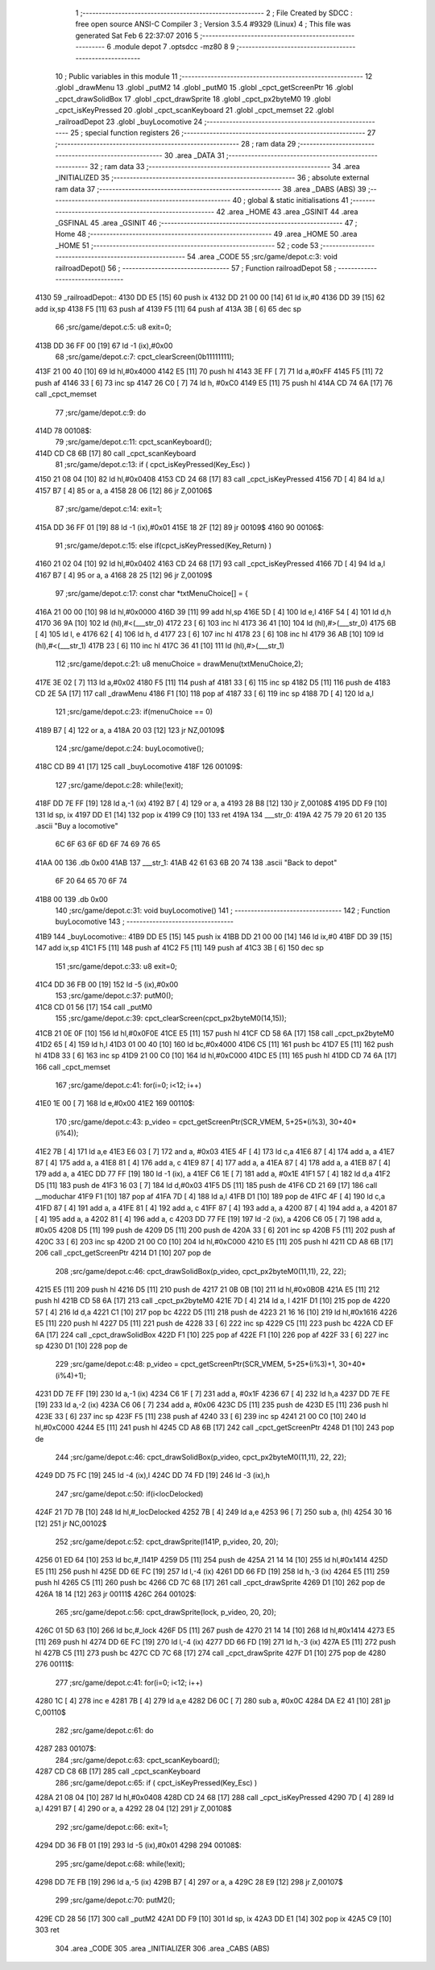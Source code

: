                               1 ;--------------------------------------------------------
                              2 ; File Created by SDCC : free open source ANSI-C Compiler
                              3 ; Version 3.5.4 #9329 (Linux)
                              4 ; This file was generated Sat Feb  6 22:37:07 2016
                              5 ;--------------------------------------------------------
                              6 	.module depot
                              7 	.optsdcc -mz80
                              8 	
                              9 ;--------------------------------------------------------
                             10 ; Public variables in this module
                             11 ;--------------------------------------------------------
                             12 	.globl _drawMenu
                             13 	.globl _putM2
                             14 	.globl _putM0
                             15 	.globl _cpct_getScreenPtr
                             16 	.globl _cpct_drawSolidBox
                             17 	.globl _cpct_drawSprite
                             18 	.globl _cpct_px2byteM0
                             19 	.globl _cpct_isKeyPressed
                             20 	.globl _cpct_scanKeyboard
                             21 	.globl _cpct_memset
                             22 	.globl _railroadDepot
                             23 	.globl _buyLocomotive
                             24 ;--------------------------------------------------------
                             25 ; special function registers
                             26 ;--------------------------------------------------------
                             27 ;--------------------------------------------------------
                             28 ; ram data
                             29 ;--------------------------------------------------------
                             30 	.area _DATA
                             31 ;--------------------------------------------------------
                             32 ; ram data
                             33 ;--------------------------------------------------------
                             34 	.area _INITIALIZED
                             35 ;--------------------------------------------------------
                             36 ; absolute external ram data
                             37 ;--------------------------------------------------------
                             38 	.area _DABS (ABS)
                             39 ;--------------------------------------------------------
                             40 ; global & static initialisations
                             41 ;--------------------------------------------------------
                             42 	.area _HOME
                             43 	.area _GSINIT
                             44 	.area _GSFINAL
                             45 	.area _GSINIT
                             46 ;--------------------------------------------------------
                             47 ; Home
                             48 ;--------------------------------------------------------
                             49 	.area _HOME
                             50 	.area _HOME
                             51 ;--------------------------------------------------------
                             52 ; code
                             53 ;--------------------------------------------------------
                             54 	.area _CODE
                             55 ;src/game/depot.c:3: void railroadDepot()
                             56 ;	---------------------------------
                             57 ; Function railroadDepot
                             58 ; ---------------------------------
   4130                      59 _railroadDepot::
   4130 DD E5         [15]   60 	push	ix
   4132 DD 21 00 00   [14]   61 	ld	ix,#0
   4136 DD 39         [15]   62 	add	ix,sp
   4138 F5            [11]   63 	push	af
   4139 F5            [11]   64 	push	af
   413A 3B            [ 6]   65 	dec	sp
                             66 ;src/game/depot.c:5: u8 exit=0;
   413B DD 36 FF 00   [19]   67 	ld	-1 (ix),#0x00
                             68 ;src/game/depot.c:7: cpct_clearScreen(0b11111111);
   413F 21 00 40      [10]   69 	ld	hl,#0x4000
   4142 E5            [11]   70 	push	hl
   4143 3E FF         [ 7]   71 	ld	a,#0xFF
   4145 F5            [11]   72 	push	af
   4146 33            [ 6]   73 	inc	sp
   4147 26 C0         [ 7]   74 	ld	h, #0xC0
   4149 E5            [11]   75 	push	hl
   414A CD 74 6A      [17]   76 	call	_cpct_memset
                             77 ;src/game/depot.c:9: do
   414D                      78 00108$:
                             79 ;src/game/depot.c:11: cpct_scanKeyboard(); 
   414D CD C8 6B      [17]   80 	call	_cpct_scanKeyboard
                             81 ;src/game/depot.c:13: if ( cpct_isKeyPressed(Key_Esc) )
   4150 21 08 04      [10]   82 	ld	hl,#0x0408
   4153 CD 24 68      [17]   83 	call	_cpct_isKeyPressed
   4156 7D            [ 4]   84 	ld	a,l
   4157 B7            [ 4]   85 	or	a, a
   4158 28 06         [12]   86 	jr	Z,00106$
                             87 ;src/game/depot.c:14: exit=1;
   415A DD 36 FF 01   [19]   88 	ld	-1 (ix),#0x01
   415E 18 2F         [12]   89 	jr	00109$
   4160                      90 00106$:
                             91 ;src/game/depot.c:15: else if(cpct_isKeyPressed(Key_Return) )
   4160 21 02 04      [10]   92 	ld	hl,#0x0402
   4163 CD 24 68      [17]   93 	call	_cpct_isKeyPressed
   4166 7D            [ 4]   94 	ld	a,l
   4167 B7            [ 4]   95 	or	a, a
   4168 28 25         [12]   96 	jr	Z,00109$
                             97 ;src/game/depot.c:17: const char *txtMenuChoice[] = { 
   416A 21 00 00      [10]   98 	ld	hl,#0x0000
   416D 39            [11]   99 	add	hl,sp
   416E 5D            [ 4]  100 	ld	e,l
   416F 54            [ 4]  101 	ld	d,h
   4170 36 9A         [10]  102 	ld	(hl),#<(___str_0)
   4172 23            [ 6]  103 	inc	hl
   4173 36 41         [10]  104 	ld	(hl),#>(___str_0)
   4175 6B            [ 4]  105 	ld	l, e
   4176 62            [ 4]  106 	ld	h, d
   4177 23            [ 6]  107 	inc	hl
   4178 23            [ 6]  108 	inc	hl
   4179 36 AB         [10]  109 	ld	(hl),#<(___str_1)
   417B 23            [ 6]  110 	inc	hl
   417C 36 41         [10]  111 	ld	(hl),#>(___str_1)
                            112 ;src/game/depot.c:21: u8 menuChoice = drawMenu(txtMenuChoice,2);
   417E 3E 02         [ 7]  113 	ld	a,#0x02
   4180 F5            [11]  114 	push	af
   4181 33            [ 6]  115 	inc	sp
   4182 D5            [11]  116 	push	de
   4183 CD 2E 5A      [17]  117 	call	_drawMenu
   4186 F1            [10]  118 	pop	af
   4187 33            [ 6]  119 	inc	sp
   4188 7D            [ 4]  120 	ld	a,l
                            121 ;src/game/depot.c:23: if(menuChoice == 0)
   4189 B7            [ 4]  122 	or	a, a
   418A 20 03         [12]  123 	jr	NZ,00109$
                            124 ;src/game/depot.c:24: buyLocomotive();
   418C CD B9 41      [17]  125 	call	_buyLocomotive
   418F                     126 00109$:
                            127 ;src/game/depot.c:28: while(!exit);
   418F DD 7E FF      [19]  128 	ld	a,-1 (ix)
   4192 B7            [ 4]  129 	or	a, a
   4193 28 B8         [12]  130 	jr	Z,00108$
   4195 DD F9         [10]  131 	ld	sp, ix
   4197 DD E1         [14]  132 	pop	ix
   4199 C9            [10]  133 	ret
   419A                     134 ___str_0:
   419A 42 75 79 20 61 20   135 	.ascii "Buy a locomotive"
        6C 6F 63 6F 6D 6F
        74 69 76 65
   41AA 00                  136 	.db 0x00
   41AB                     137 ___str_1:
   41AB 42 61 63 6B 20 74   138 	.ascii "Back to depot"
        6F 20 64 65 70 6F
        74
   41B8 00                  139 	.db 0x00
                            140 ;src/game/depot.c:31: void buyLocomotive()
                            141 ;	---------------------------------
                            142 ; Function buyLocomotive
                            143 ; ---------------------------------
   41B9                     144 _buyLocomotive::
   41B9 DD E5         [15]  145 	push	ix
   41BB DD 21 00 00   [14]  146 	ld	ix,#0
   41BF DD 39         [15]  147 	add	ix,sp
   41C1 F5            [11]  148 	push	af
   41C2 F5            [11]  149 	push	af
   41C3 3B            [ 6]  150 	dec	sp
                            151 ;src/game/depot.c:33: u8 exit=0;
   41C4 DD 36 FB 00   [19]  152 	ld	-5 (ix),#0x00
                            153 ;src/game/depot.c:37: putM0();
   41C8 CD 01 56      [17]  154 	call	_putM0
                            155 ;src/game/depot.c:39: cpct_clearScreen(cpct_px2byteM0(14,15));
   41CB 21 0E 0F      [10]  156 	ld	hl,#0x0F0E
   41CE E5            [11]  157 	push	hl
   41CF CD 58 6A      [17]  158 	call	_cpct_px2byteM0
   41D2 65            [ 4]  159 	ld	h,l
   41D3 01 00 40      [10]  160 	ld	bc,#0x4000
   41D6 C5            [11]  161 	push	bc
   41D7 E5            [11]  162 	push	hl
   41D8 33            [ 6]  163 	inc	sp
   41D9 21 00 C0      [10]  164 	ld	hl,#0xC000
   41DC E5            [11]  165 	push	hl
   41DD CD 74 6A      [17]  166 	call	_cpct_memset
                            167 ;src/game/depot.c:41: for(i=0; i<12; i++)
   41E0 1E 00         [ 7]  168 	ld	e,#0x00
   41E2                     169 00110$:
                            170 ;src/game/depot.c:43: p_video = cpct_getScreenPtr(SCR_VMEM, 5+25*(i%3), 30+40*(i%4));
   41E2 7B            [ 4]  171 	ld	a,e
   41E3 E6 03         [ 7]  172 	and	a, #0x03
   41E5 4F            [ 4]  173 	ld	c,a
   41E6 87            [ 4]  174 	add	a, a
   41E7 87            [ 4]  175 	add	a, a
   41E8 81            [ 4]  176 	add	a, c
   41E9 87            [ 4]  177 	add	a, a
   41EA 87            [ 4]  178 	add	a, a
   41EB 87            [ 4]  179 	add	a, a
   41EC DD 77 FF      [19]  180 	ld	-1 (ix), a
   41EF C6 1E         [ 7]  181 	add	a, #0x1E
   41F1 57            [ 4]  182 	ld	d,a
   41F2 D5            [11]  183 	push	de
   41F3 16 03         [ 7]  184 	ld	d,#0x03
   41F5 D5            [11]  185 	push	de
   41F6 CD 21 69      [17]  186 	call	__moduchar
   41F9 F1            [10]  187 	pop	af
   41FA 7D            [ 4]  188 	ld	a,l
   41FB D1            [10]  189 	pop	de
   41FC 4F            [ 4]  190 	ld	c,a
   41FD 87            [ 4]  191 	add	a, a
   41FE 81            [ 4]  192 	add	a, c
   41FF 87            [ 4]  193 	add	a, a
   4200 87            [ 4]  194 	add	a, a
   4201 87            [ 4]  195 	add	a, a
   4202 81            [ 4]  196 	add	a, c
   4203 DD 77 FE      [19]  197 	ld	-2 (ix), a
   4206 C6 05         [ 7]  198 	add	a, #0x05
   4208 D5            [11]  199 	push	de
   4209 D5            [11]  200 	push	de
   420A 33            [ 6]  201 	inc	sp
   420B F5            [11]  202 	push	af
   420C 33            [ 6]  203 	inc	sp
   420D 21 00 C0      [10]  204 	ld	hl,#0xC000
   4210 E5            [11]  205 	push	hl
   4211 CD A8 6B      [17]  206 	call	_cpct_getScreenPtr
   4214 D1            [10]  207 	pop	de
                            208 ;src/game/depot.c:46: cpct_drawSolidBox(p_video, cpct_px2byteM0(11,11), 22, 22);
   4215 E5            [11]  209 	push	hl
   4216 D5            [11]  210 	push	de
   4217 21 0B 0B      [10]  211 	ld	hl,#0x0B0B
   421A E5            [11]  212 	push	hl
   421B CD 58 6A      [17]  213 	call	_cpct_px2byteM0
   421E 7D            [ 4]  214 	ld	a, l
   421F D1            [10]  215 	pop	de
   4220 57            [ 4]  216 	ld	d,a
   4221 C1            [10]  217 	pop	bc
   4222 D5            [11]  218 	push	de
   4223 21 16 16      [10]  219 	ld	hl,#0x1616
   4226 E5            [11]  220 	push	hl
   4227 D5            [11]  221 	push	de
   4228 33            [ 6]  222 	inc	sp
   4229 C5            [11]  223 	push	bc
   422A CD EF 6A      [17]  224 	call	_cpct_drawSolidBox
   422D F1            [10]  225 	pop	af
   422E F1            [10]  226 	pop	af
   422F 33            [ 6]  227 	inc	sp
   4230 D1            [10]  228 	pop	de
                            229 ;src/game/depot.c:48: p_video = cpct_getScreenPtr(SCR_VMEM, 5+25*(i%3)+1, 30+40*(i%4)+1);
   4231 DD 7E FF      [19]  230 	ld	a,-1 (ix)
   4234 C6 1F         [ 7]  231 	add	a, #0x1F
   4236 67            [ 4]  232 	ld	h,a
   4237 DD 7E FE      [19]  233 	ld	a,-2 (ix)
   423A C6 06         [ 7]  234 	add	a, #0x06
   423C D5            [11]  235 	push	de
   423D E5            [11]  236 	push	hl
   423E 33            [ 6]  237 	inc	sp
   423F F5            [11]  238 	push	af
   4240 33            [ 6]  239 	inc	sp
   4241 21 00 C0      [10]  240 	ld	hl,#0xC000
   4244 E5            [11]  241 	push	hl
   4245 CD A8 6B      [17]  242 	call	_cpct_getScreenPtr
   4248 D1            [10]  243 	pop	de
                            244 ;src/game/depot.c:46: cpct_drawSolidBox(p_video, cpct_px2byteM0(11,11), 22, 22);
   4249 DD 75 FC      [19]  245 	ld	-4 (ix),l
   424C DD 74 FD      [19]  246 	ld	-3 (ix),h
                            247 ;src/game/depot.c:50: if(i<locDelocked)
   424F 21 7D 7B      [10]  248 	ld	hl,#_locDelocked
   4252 7B            [ 4]  249 	ld	a,e
   4253 96            [ 7]  250 	sub	a, (hl)
   4254 30 16         [12]  251 	jr	NC,00102$
                            252 ;src/game/depot.c:52: cpct_drawSprite(l141P, p_video, 20, 20);
   4256 01 ED 64      [10]  253 	ld	bc,#_l141P
   4259 D5            [11]  254 	push	de
   425A 21 14 14      [10]  255 	ld	hl,#0x1414
   425D E5            [11]  256 	push	hl
   425E DD 6E FC      [19]  257 	ld	l,-4 (ix)
   4261 DD 66 FD      [19]  258 	ld	h,-3 (ix)
   4264 E5            [11]  259 	push	hl
   4265 C5            [11]  260 	push	bc
   4266 CD 7C 68      [17]  261 	call	_cpct_drawSprite
   4269 D1            [10]  262 	pop	de
   426A 18 14         [12]  263 	jr	00111$
   426C                     264 00102$:
                            265 ;src/game/depot.c:56: cpct_drawSprite(lock, p_video, 20, 20);
   426C 01 5D 63      [10]  266 	ld	bc,#_lock
   426F D5            [11]  267 	push	de
   4270 21 14 14      [10]  268 	ld	hl,#0x1414
   4273 E5            [11]  269 	push	hl
   4274 DD 6E FC      [19]  270 	ld	l,-4 (ix)
   4277 DD 66 FD      [19]  271 	ld	h,-3 (ix)
   427A E5            [11]  272 	push	hl
   427B C5            [11]  273 	push	bc
   427C CD 7C 68      [17]  274 	call	_cpct_drawSprite
   427F D1            [10]  275 	pop	de
   4280                     276 00111$:
                            277 ;src/game/depot.c:41: for(i=0; i<12; i++)
   4280 1C            [ 4]  278 	inc	e
   4281 7B            [ 4]  279 	ld	a,e
   4282 D6 0C         [ 7]  280 	sub	a, #0x0C
   4284 DA E2 41      [10]  281 	jp	C,00110$
                            282 ;src/game/depot.c:61: do
   4287                     283 00107$:
                            284 ;src/game/depot.c:63: cpct_scanKeyboard(); 
   4287 CD C8 6B      [17]  285 	call	_cpct_scanKeyboard
                            286 ;src/game/depot.c:65: if ( cpct_isKeyPressed(Key_Esc) )
   428A 21 08 04      [10]  287 	ld	hl,#0x0408
   428D CD 24 68      [17]  288 	call	_cpct_isKeyPressed
   4290 7D            [ 4]  289 	ld	a,l
   4291 B7            [ 4]  290 	or	a, a
   4292 28 04         [12]  291 	jr	Z,00108$
                            292 ;src/game/depot.c:66: exit=1;
   4294 DD 36 FB 01   [19]  293 	ld	-5 (ix),#0x01
   4298                     294 00108$:
                            295 ;src/game/depot.c:68: while(!exit);
   4298 DD 7E FB      [19]  296 	ld	a,-5 (ix)
   429B B7            [ 4]  297 	or	a, a
   429C 28 E9         [12]  298 	jr	Z,00107$
                            299 ;src/game/depot.c:70: putM2();
   429E CD 28 56      [17]  300 	call	_putM2
   42A1 DD F9         [10]  301 	ld	sp, ix
   42A3 DD E1         [14]  302 	pop	ix
   42A5 C9            [10]  303 	ret
                            304 	.area _CODE
                            305 	.area _INITIALIZER
                            306 	.area _CABS (ABS)
